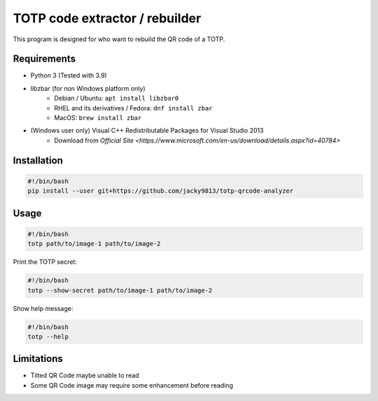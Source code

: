 ###############################
TOTP code extractor / rebuilder
###############################

This program is designed for who want to rebuild the QR code of a TOTP.


Requirements
============

* Python 3 (Tested with 3.9)
* libzbar (for non Windows platform only)
    * Debian / Ubuntu: ``apt install libzbar0``
    * RHEL and its derivatives / Fedora: ``dnf install zbar``
    * MacOS: ``brew install zbar``
* (Windows user only) Visual C++ Redistributable Packages for Visual Studio 2013
    * Download from `Official Site <https://www.microsoft.com/en-us/download/details.aspx?id=40784>`


Installation
============

.. code:: shell

    #!/bin/bash
    pip install --user git+https://github.com/jacky9813/totp-qrcode-analyzer


Usage
=====

.. code:: shell

    #!/bin/bash
    totp path/to/image-1 path/to/image-2


Print the TOTP secret:

.. code:: shell

    #!/bin/bash
    totp --show-secret path/to/image-1 path/to/image-2


Show help message:

.. code:: shell

    #!/bin/bash
    totp --help


Limitations
===========

* Tilted QR Code maybe unable to read
* Some QR Code image may require some enhancement before reading
